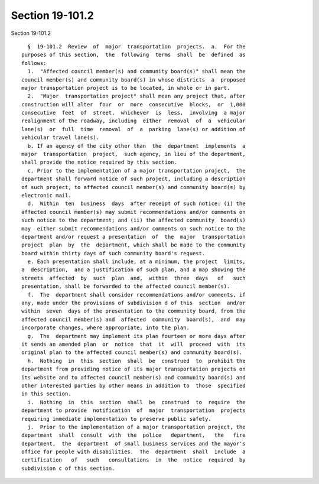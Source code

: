 Section 19-101.2
================

Section 19-101.2 ::    
        
     
        §  19-101.2  Review  of  major  transportation  projects.  a.  For the
      purposes of this section,  the  following  terms  shall  be  defined  as
      follows:
        1.  "Affected council member(s) and community board(s)" shall mean the
      council member(s) and community board(s) in whose districts  a  proposed
      major transportation project is to be located, in whole or in part.
        2.  "Major  transportation project" shall mean any project that, after
      construction will alter  four  or  more  consecutive  blocks,  or  1,000
      consecutive  feet  of  street,  whichever  is  less,  involving  a major
      realignment of the roadway, including  either  removal  of  a  vehicular
      lane(s)  or  full  time  removal  of  a  parking  lane(s) or addition of
      vehicular travel lane(s).
        b. If an agency of the city other than  the  department  implements  a
      major  transportation  project,  such agency, in lieu of the department,
      shall provide the notice required by this section.
        c. Prior to the implementation of a major transportation project,  the
      department shall forward notice of such project, including a description
      of such project, to affected council member(s) and community board(s) by
      electronic mail.
        d.  Within  ten  business  days  after receipt of such notice: (i) the
      affected council member(s) may submit recommendations and/or comments on
      such notice to the department; and (ii) the affected community  board(s)
      may  either submit recommendations and/or comments on such notice to the
      department and/or request a presentation  of  the  major  transportation
      project  plan  by  the  department, which shall be made to the community
      board within thirty days of such community board's request.
        e. Each presentation shall include, at a minimum, the project  limits,
      a  description,  and a justification of such plan, and a map showing the
      streets  affected  by  such  plan  and,  within  three  days   of   such
      presentation, shall be forwarded to the affected council member(s).
        f.  The  department shall consider recommendations and/or comments, if
      any, made under the provisions of subdivision d of this  section  and/or
      within  seven  days of the presentation to the community board, from the
      affected council member(s) and  affected  community  board(s),  and  may
      incorporate changes, where appropriate, into the plan.
        g.  The  department may implement its plan fourteen or more days after
      it sends an amended plan  or  notice  that  it  will  proceed  with  its
      original plan to the affected council member(s) and community board(s).
        h.  Nothing  in  this  section  shall  be  construed  to  prohibit the
      department from providing notice of its major transportation projects on
      its website and to affected council member(s) and community board(s) and
      other interested parties by other means in addition to  those  specified
      in this section.
        i.  Nothing  in  this  section  shall  be  construed  to  require  the
      department to provide  notification  of  major  transportation  projects
      requiring immediate implementation to preserve public safety.
        j.  Prior to the implementation of a major transportation project, the
      department  shall  consult  with  the  police   department,   the   fire
      department,  the  department  of small business services and the mayor's
      office for people with disabilities.  The  department  shall  include  a
      certification   of   such   consultations  in  the  notice  required  by
      subdivision c of this section.
    
    
    
    
    
    
    